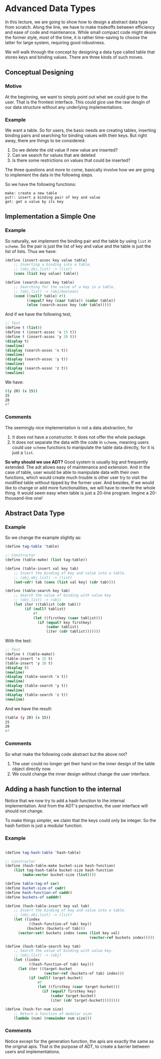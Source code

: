 * Advanced Data Types
In this lecture, we are going to show how to design a abstract data type from scratch. Along the line, we have to make tradeoffs between efficiency and ease of code and maintenance. While small compact code might desire the former style, most of the time, it is rather time-saving to choose the latter for large system, requiring good robustness.

We will walk through the concept by designing a data type called table that stores keys and binding values. There are three kinds of such moves.

** Conceptual Designing
*** Motive
At the beginning, we want to simply point out what we could give to the user. That is the frontest interface. This could gice use the raw desgin of our data structure without any underlying implementations.

*** Example
We want a table. So for users, the basic needs are creating tables, inserting binding pairs and searching for binding values with their keys. But right away, there are things to be considered:
1. Do we delete the old value if new value are inserted?
2. Can we search for values that are deleted
3. Is there some restrictions on values that could be inserted?

The three questions and more to come, basically involve how we are going to implement the data in the following steps.

So we have the following functions:
#+BEGIN_EXAMPLE
make: create a new table
put!: insert a binding pair of key and value
get: get a value by its key
#+END_EXAMPLE

** Implementation a Simple One
*** Example
So naturally, we implement the binding pair and the table by using =list= in =scheme=. So the pair is just the list of key and value and the table is just the list of lists. Thus we have:
#+BEGIN_SRC scheme
(define (insert-assoc key value table)
    ;; Inserting a binding into a table.
    ;; (obj,obj,list) -> (list)
    (cons (list key value) table))

(define (search-assoc key table)
    ;; Searching for the value of a key in a table.
    ;; (obj,list) -> (obj/boolean)
    (cond ((null? table) #f)
          ((equal? key (caar table)) (cadar table))
          (else (search-assoc key (cdr table)))))
#+END_SRC

And if we have the following test,
#+BEGIN_SRC scheme
;; Test
(define t (list))
(define t (insert-assoc 'x 15 t))
(define t (insert-assoc 'y 20 t))
(display t)
(newline)
(display (search-assoc 'x t))
(newline)
(display (search-assoc 'y t))
(newline)
(display (search-assoc 'z t))
(newline)
#+END_SRC

We have:
#+BEGIN_SRC bash
((y 20) (x 15))
15
20
#f
#+END_SRC
*** Comments
The seemingly nice implementation is not a data abstraction, for
1. It does not have a constructor. It does not offer the whole package.
2. It does not separate the data with the code in =scheme=, meaning users could use =scheme= functions to manipulate the table data directly, for it is just a =list=.

*So why should we use ADT?*
Good system is usually big and frequently extended. The adt allows easy of maintenance and extension.
And in the case of table, user would be able to manipulate data with their own functions, which would create much trouble is other user try to visit the modified table without tipped by the former user. And besides, If we would like to change or add more functionalities, we will have to rewrite the whole thing. It would seem easy when table is just a 20-line program. Imgine a 20-thousand-line one!
** Abstract Data Type
*** Example
So we change the example slightly as:
#+BEGIN_SRC scheme
(define tag-table 'table)

;; Constructor
(define (table-make) (list tag-table))

(define (table-insert val key tab)
    ;; Insert the binding of key and value into a table.
    ;; (obj,obj,list) -> (list)
    (set-cdr! tab (cons (list val key) (cdr tab))))

(define (table-search key tab)
    ;; Search the value of binding with value key.
    ;; (obj,list) -> (obj)
    (let iter ((tablist (cdr tab)))
         (if (null? tablist)
             #f
             (let ((firstkey (caar tablist)))
               (if (equal? key firstkey)
                   (cadar tablist)
                   (iter (cdr tablist)))))))
#+END_SRC
With the test:
#+BEGIN_SRC scheme
;; Test
(define t (table-make))
(table-insert 'x 15 t)
(table-insert 'y 20 t)
(display t)
(newline)
(display (table-search 'x t))
(newline)
(display (table-search 'y t))
(newline)
(display (table-search 'z t))
(newline)
#+END_SRC
And we have the result:
#+BEGIN_SRC bash
(table (y 20) (x 15))
15
20
#f
#+END_SRC
*** Comments
So what make the following code abstract but the above not?

1. The user could no longer get their hand on the inner design of the table object directly now.
2. We could change the inner design without change the user interface.
** Adding a hash function to the internal
Notice that we now try to add a hash function to the internal implementation. And from the ADT's perspective, the user interface will should not change.

To make things simpler, we claim that the keys could only be integer. So the hash funtion is just a modular function.
*** Example
#+BEGIN_SRC scheme

(define tag-hash-table 'hash-table)

;; Constructor
(define (hash-table-make bucket-size hash-function)
    (list tag-hash-table bucket-size hash-function
        (make-vector bucket-size (list))))

(define table-tag-of car)
(define bucket-size-of cadr)
(define hash-function-of caddr)
(define buckets-of cadddr)

(define (hash-table-insert key val tab)
    ;; Insert the binding of key and value into a table.
    ;; (obj,obj,list) -> (list)
    (let ((index
           ((hash-function-of tab) key))
          (buckets (buckets-of tab)))
      (vector-set! buckets index (cons (list key val)
                                       (vector-ref buckets index)))))

(define (hash-table-search key tab)
    ;; Search the value of binding with value key.
    ;; (obj,list) -> (obj)
    (let ((index
           ((hash-function-of tab) key)))
      (let iter ((target-bucket
                  (vector-ref (buckets-of tab) index)))
           (if (null? target-bucket)
               #f
               (let ((firstkey (caar target-bucket)))
                 (if (equal? firstkey key)
                     (cadar target-bucket)
                     (iter (cdr target-bucket))))))))

(define (hash-for-num size)
    ;; Return a function of modular size
    (lambda (num) (remainder num size)))
#+END_SRC
*** Comments
Notice except for the generation function, the apis are exactly the same as the original apis. That is the purpose of ADT, to create a barrier between users and implementations.
